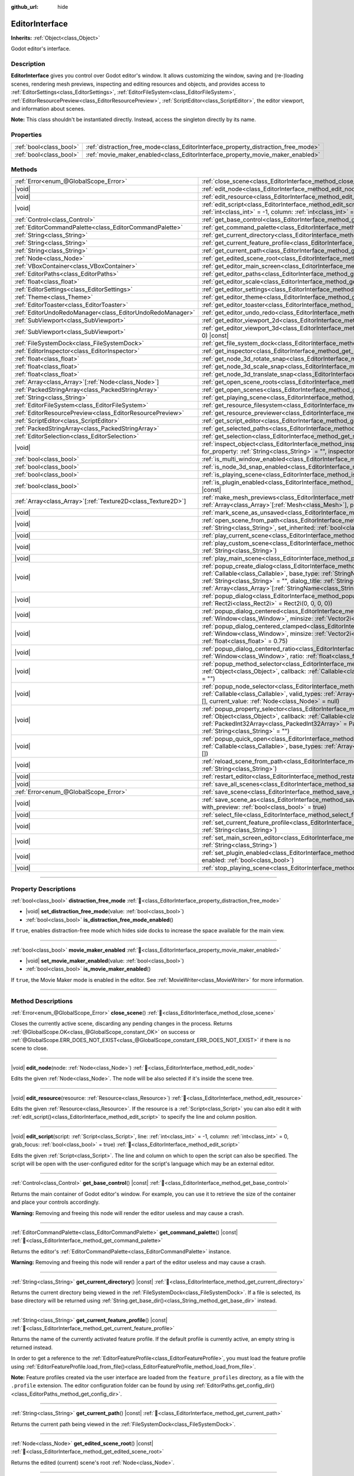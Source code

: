 :github_url: hide

.. DO NOT EDIT THIS FILE!!!
.. Generated automatically from Godot engine sources.
.. Generator: https://github.com/godotengine/godot/tree/master/doc/tools/make_rst.py.
.. XML source: https://github.com/godotengine/godot/tree/master/doc/classes/EditorInterface.xml.

.. _class_EditorInterface:

EditorInterface
===============

**Inherits:** :ref:`Object<class_Object>`

Godot editor's interface.

.. rst-class:: classref-introduction-group

Description
-----------

**EditorInterface** gives you control over Godot editor's window. It allows customizing the window, saving and (re-)loading scenes, rendering mesh previews, inspecting and editing resources and objects, and provides access to :ref:`EditorSettings<class_EditorSettings>`, :ref:`EditorFileSystem<class_EditorFileSystem>`, :ref:`EditorResourcePreview<class_EditorResourcePreview>`, :ref:`ScriptEditor<class_ScriptEditor>`, the editor viewport, and information about scenes.

\ **Note:** This class shouldn't be instantiated directly. Instead, access the singleton directly by its name.


.. tabs::

 .. code-tab:: gdscript

    var editor_settings = EditorInterface.get_editor_settings()

 .. code-tab:: csharp

    // In C# you can access it via the static Singleton property.
    EditorSettings settings = EditorInterface.Singleton.GetEditorSettings();



.. rst-class:: classref-reftable-group

Properties
----------

.. table::
   :widths: auto

   +-------------------------+------------------------------------------------------------------------------------+
   | :ref:`bool<class_bool>` | :ref:`distraction_free_mode<class_EditorInterface_property_distraction_free_mode>` |
   +-------------------------+------------------------------------------------------------------------------------+
   | :ref:`bool<class_bool>` | :ref:`movie_maker_enabled<class_EditorInterface_property_movie_maker_enabled>`     |
   +-------------------------+------------------------------------------------------------------------------------+

.. rst-class:: classref-reftable-group

Methods
-------

.. table::
   :widths: auto

   +----------------------------------------------------------------+--------------------------------------------------------------------------------------------------------------------------------------------------------------------------------------------------------------------------------------------------------------------------------------------------------------------------------------------------------------------------------+
   | :ref:`Error<enum_@GlobalScope_Error>`                          | :ref:`close_scene<class_EditorInterface_method_close_scene>`\ (\ )                                                                                                                                                                                                                                                                                                             |
   +----------------------------------------------------------------+--------------------------------------------------------------------------------------------------------------------------------------------------------------------------------------------------------------------------------------------------------------------------------------------------------------------------------------------------------------------------------+
   | |void|                                                         | :ref:`edit_node<class_EditorInterface_method_edit_node>`\ (\ node\: :ref:`Node<class_Node>`\ )                                                                                                                                                                                                                                                                                 |
   +----------------------------------------------------------------+--------------------------------------------------------------------------------------------------------------------------------------------------------------------------------------------------------------------------------------------------------------------------------------------------------------------------------------------------------------------------------+
   | |void|                                                         | :ref:`edit_resource<class_EditorInterface_method_edit_resource>`\ (\ resource\: :ref:`Resource<class_Resource>`\ )                                                                                                                                                                                                                                                             |
   +----------------------------------------------------------------+--------------------------------------------------------------------------------------------------------------------------------------------------------------------------------------------------------------------------------------------------------------------------------------------------------------------------------------------------------------------------------+
   | |void|                                                         | :ref:`edit_script<class_EditorInterface_method_edit_script>`\ (\ script\: :ref:`Script<class_Script>`, line\: :ref:`int<class_int>` = -1, column\: :ref:`int<class_int>` = 0, grab_focus\: :ref:`bool<class_bool>` = true\ )                                                                                                                                                   |
   +----------------------------------------------------------------+--------------------------------------------------------------------------------------------------------------------------------------------------------------------------------------------------------------------------------------------------------------------------------------------------------------------------------------------------------------------------------+
   | :ref:`Control<class_Control>`                                  | :ref:`get_base_control<class_EditorInterface_method_get_base_control>`\ (\ ) |const|                                                                                                                                                                                                                                                                                           |
   +----------------------------------------------------------------+--------------------------------------------------------------------------------------------------------------------------------------------------------------------------------------------------------------------------------------------------------------------------------------------------------------------------------------------------------------------------------+
   | :ref:`EditorCommandPalette<class_EditorCommandPalette>`        | :ref:`get_command_palette<class_EditorInterface_method_get_command_palette>`\ (\ ) |const|                                                                                                                                                                                                                                                                                     |
   +----------------------------------------------------------------+--------------------------------------------------------------------------------------------------------------------------------------------------------------------------------------------------------------------------------------------------------------------------------------------------------------------------------------------------------------------------------+
   | :ref:`String<class_String>`                                    | :ref:`get_current_directory<class_EditorInterface_method_get_current_directory>`\ (\ ) |const|                                                                                                                                                                                                                                                                                 |
   +----------------------------------------------------------------+--------------------------------------------------------------------------------------------------------------------------------------------------------------------------------------------------------------------------------------------------------------------------------------------------------------------------------------------------------------------------------+
   | :ref:`String<class_String>`                                    | :ref:`get_current_feature_profile<class_EditorInterface_method_get_current_feature_profile>`\ (\ ) |const|                                                                                                                                                                                                                                                                     |
   +----------------------------------------------------------------+--------------------------------------------------------------------------------------------------------------------------------------------------------------------------------------------------------------------------------------------------------------------------------------------------------------------------------------------------------------------------------+
   | :ref:`String<class_String>`                                    | :ref:`get_current_path<class_EditorInterface_method_get_current_path>`\ (\ ) |const|                                                                                                                                                                                                                                                                                           |
   +----------------------------------------------------------------+--------------------------------------------------------------------------------------------------------------------------------------------------------------------------------------------------------------------------------------------------------------------------------------------------------------------------------------------------------------------------------+
   | :ref:`Node<class_Node>`                                        | :ref:`get_edited_scene_root<class_EditorInterface_method_get_edited_scene_root>`\ (\ ) |const|                                                                                                                                                                                                                                                                                 |
   +----------------------------------------------------------------+--------------------------------------------------------------------------------------------------------------------------------------------------------------------------------------------------------------------------------------------------------------------------------------------------------------------------------------------------------------------------------+
   | :ref:`VBoxContainer<class_VBoxContainer>`                      | :ref:`get_editor_main_screen<class_EditorInterface_method_get_editor_main_screen>`\ (\ ) |const|                                                                                                                                                                                                                                                                               |
   +----------------------------------------------------------------+--------------------------------------------------------------------------------------------------------------------------------------------------------------------------------------------------------------------------------------------------------------------------------------------------------------------------------------------------------------------------------+
   | :ref:`EditorPaths<class_EditorPaths>`                          | :ref:`get_editor_paths<class_EditorInterface_method_get_editor_paths>`\ (\ ) |const|                                                                                                                                                                                                                                                                                           |
   +----------------------------------------------------------------+--------------------------------------------------------------------------------------------------------------------------------------------------------------------------------------------------------------------------------------------------------------------------------------------------------------------------------------------------------------------------------+
   | :ref:`float<class_float>`                                      | :ref:`get_editor_scale<class_EditorInterface_method_get_editor_scale>`\ (\ ) |const|                                                                                                                                                                                                                                                                                           |
   +----------------------------------------------------------------+--------------------------------------------------------------------------------------------------------------------------------------------------------------------------------------------------------------------------------------------------------------------------------------------------------------------------------------------------------------------------------+
   | :ref:`EditorSettings<class_EditorSettings>`                    | :ref:`get_editor_settings<class_EditorInterface_method_get_editor_settings>`\ (\ ) |const|                                                                                                                                                                                                                                                                                     |
   +----------------------------------------------------------------+--------------------------------------------------------------------------------------------------------------------------------------------------------------------------------------------------------------------------------------------------------------------------------------------------------------------------------------------------------------------------------+
   | :ref:`Theme<class_Theme>`                                      | :ref:`get_editor_theme<class_EditorInterface_method_get_editor_theme>`\ (\ ) |const|                                                                                                                                                                                                                                                                                           |
   +----------------------------------------------------------------+--------------------------------------------------------------------------------------------------------------------------------------------------------------------------------------------------------------------------------------------------------------------------------------------------------------------------------------------------------------------------------+
   | :ref:`EditorToaster<class_EditorToaster>`                      | :ref:`get_editor_toaster<class_EditorInterface_method_get_editor_toaster>`\ (\ ) |const|                                                                                                                                                                                                                                                                                       |
   +----------------------------------------------------------------+--------------------------------------------------------------------------------------------------------------------------------------------------------------------------------------------------------------------------------------------------------------------------------------------------------------------------------------------------------------------------------+
   | :ref:`EditorUndoRedoManager<class_EditorUndoRedoManager>`      | :ref:`get_editor_undo_redo<class_EditorInterface_method_get_editor_undo_redo>`\ (\ ) |const|                                                                                                                                                                                                                                                                                   |
   +----------------------------------------------------------------+--------------------------------------------------------------------------------------------------------------------------------------------------------------------------------------------------------------------------------------------------------------------------------------------------------------------------------------------------------------------------------+
   | :ref:`SubViewport<class_SubViewport>`                          | :ref:`get_editor_viewport_2d<class_EditorInterface_method_get_editor_viewport_2d>`\ (\ ) |const|                                                                                                                                                                                                                                                                               |
   +----------------------------------------------------------------+--------------------------------------------------------------------------------------------------------------------------------------------------------------------------------------------------------------------------------------------------------------------------------------------------------------------------------------------------------------------------------+
   | :ref:`SubViewport<class_SubViewport>`                          | :ref:`get_editor_viewport_3d<class_EditorInterface_method_get_editor_viewport_3d>`\ (\ idx\: :ref:`int<class_int>` = 0\ ) |const|                                                                                                                                                                                                                                              |
   +----------------------------------------------------------------+--------------------------------------------------------------------------------------------------------------------------------------------------------------------------------------------------------------------------------------------------------------------------------------------------------------------------------------------------------------------------------+
   | :ref:`FileSystemDock<class_FileSystemDock>`                    | :ref:`get_file_system_dock<class_EditorInterface_method_get_file_system_dock>`\ (\ ) |const|                                                                                                                                                                                                                                                                                   |
   +----------------------------------------------------------------+--------------------------------------------------------------------------------------------------------------------------------------------------------------------------------------------------------------------------------------------------------------------------------------------------------------------------------------------------------------------------------+
   | :ref:`EditorInspector<class_EditorInspector>`                  | :ref:`get_inspector<class_EditorInterface_method_get_inspector>`\ (\ ) |const|                                                                                                                                                                                                                                                                                                 |
   +----------------------------------------------------------------+--------------------------------------------------------------------------------------------------------------------------------------------------------------------------------------------------------------------------------------------------------------------------------------------------------------------------------------------------------------------------------+
   | :ref:`float<class_float>`                                      | :ref:`get_node_3d_rotate_snap<class_EditorInterface_method_get_node_3d_rotate_snap>`\ (\ ) |const|                                                                                                                                                                                                                                                                             |
   +----------------------------------------------------------------+--------------------------------------------------------------------------------------------------------------------------------------------------------------------------------------------------------------------------------------------------------------------------------------------------------------------------------------------------------------------------------+
   | :ref:`float<class_float>`                                      | :ref:`get_node_3d_scale_snap<class_EditorInterface_method_get_node_3d_scale_snap>`\ (\ ) |const|                                                                                                                                                                                                                                                                               |
   +----------------------------------------------------------------+--------------------------------------------------------------------------------------------------------------------------------------------------------------------------------------------------------------------------------------------------------------------------------------------------------------------------------------------------------------------------------+
   | :ref:`float<class_float>`                                      | :ref:`get_node_3d_translate_snap<class_EditorInterface_method_get_node_3d_translate_snap>`\ (\ ) |const|                                                                                                                                                                                                                                                                       |
   +----------------------------------------------------------------+--------------------------------------------------------------------------------------------------------------------------------------------------------------------------------------------------------------------------------------------------------------------------------------------------------------------------------------------------------------------------------+
   | :ref:`Array<class_Array>`\[:ref:`Node<class_Node>`\]           | :ref:`get_open_scene_roots<class_EditorInterface_method_get_open_scene_roots>`\ (\ ) |const|                                                                                                                                                                                                                                                                                   |
   +----------------------------------------------------------------+--------------------------------------------------------------------------------------------------------------------------------------------------------------------------------------------------------------------------------------------------------------------------------------------------------------------------------------------------------------------------------+
   | :ref:`PackedStringArray<class_PackedStringArray>`              | :ref:`get_open_scenes<class_EditorInterface_method_get_open_scenes>`\ (\ ) |const|                                                                                                                                                                                                                                                                                             |
   +----------------------------------------------------------------+--------------------------------------------------------------------------------------------------------------------------------------------------------------------------------------------------------------------------------------------------------------------------------------------------------------------------------------------------------------------------------+
   | :ref:`String<class_String>`                                    | :ref:`get_playing_scene<class_EditorInterface_method_get_playing_scene>`\ (\ ) |const|                                                                                                                                                                                                                                                                                         |
   +----------------------------------------------------------------+--------------------------------------------------------------------------------------------------------------------------------------------------------------------------------------------------------------------------------------------------------------------------------------------------------------------------------------------------------------------------------+
   | :ref:`EditorFileSystem<class_EditorFileSystem>`                | :ref:`get_resource_filesystem<class_EditorInterface_method_get_resource_filesystem>`\ (\ ) |const|                                                                                                                                                                                                                                                                             |
   +----------------------------------------------------------------+--------------------------------------------------------------------------------------------------------------------------------------------------------------------------------------------------------------------------------------------------------------------------------------------------------------------------------------------------------------------------------+
   | :ref:`EditorResourcePreview<class_EditorResourcePreview>`      | :ref:`get_resource_previewer<class_EditorInterface_method_get_resource_previewer>`\ (\ ) |const|                                                                                                                                                                                                                                                                               |
   +----------------------------------------------------------------+--------------------------------------------------------------------------------------------------------------------------------------------------------------------------------------------------------------------------------------------------------------------------------------------------------------------------------------------------------------------------------+
   | :ref:`ScriptEditor<class_ScriptEditor>`                        | :ref:`get_script_editor<class_EditorInterface_method_get_script_editor>`\ (\ ) |const|                                                                                                                                                                                                                                                                                         |
   +----------------------------------------------------------------+--------------------------------------------------------------------------------------------------------------------------------------------------------------------------------------------------------------------------------------------------------------------------------------------------------------------------------------------------------------------------------+
   | :ref:`PackedStringArray<class_PackedStringArray>`              | :ref:`get_selected_paths<class_EditorInterface_method_get_selected_paths>`\ (\ ) |const|                                                                                                                                                                                                                                                                                       |
   +----------------------------------------------------------------+--------------------------------------------------------------------------------------------------------------------------------------------------------------------------------------------------------------------------------------------------------------------------------------------------------------------------------------------------------------------------------+
   | :ref:`EditorSelection<class_EditorSelection>`                  | :ref:`get_selection<class_EditorInterface_method_get_selection>`\ (\ ) |const|                                                                                                                                                                                                                                                                                                 |
   +----------------------------------------------------------------+--------------------------------------------------------------------------------------------------------------------------------------------------------------------------------------------------------------------------------------------------------------------------------------------------------------------------------------------------------------------------------+
   | |void|                                                         | :ref:`inspect_object<class_EditorInterface_method_inspect_object>`\ (\ object\: :ref:`Object<class_Object>`, for_property\: :ref:`String<class_String>` = "", inspector_only\: :ref:`bool<class_bool>` = false\ )                                                                                                                                                              |
   +----------------------------------------------------------------+--------------------------------------------------------------------------------------------------------------------------------------------------------------------------------------------------------------------------------------------------------------------------------------------------------------------------------------------------------------------------------+
   | :ref:`bool<class_bool>`                                        | :ref:`is_multi_window_enabled<class_EditorInterface_method_is_multi_window_enabled>`\ (\ ) |const|                                                                                                                                                                                                                                                                             |
   +----------------------------------------------------------------+--------------------------------------------------------------------------------------------------------------------------------------------------------------------------------------------------------------------------------------------------------------------------------------------------------------------------------------------------------------------------------+
   | :ref:`bool<class_bool>`                                        | :ref:`is_node_3d_snap_enabled<class_EditorInterface_method_is_node_3d_snap_enabled>`\ (\ ) |const|                                                                                                                                                                                                                                                                             |
   +----------------------------------------------------------------+--------------------------------------------------------------------------------------------------------------------------------------------------------------------------------------------------------------------------------------------------------------------------------------------------------------------------------------------------------------------------------+
   | :ref:`bool<class_bool>`                                        | :ref:`is_playing_scene<class_EditorInterface_method_is_playing_scene>`\ (\ ) |const|                                                                                                                                                                                                                                                                                           |
   +----------------------------------------------------------------+--------------------------------------------------------------------------------------------------------------------------------------------------------------------------------------------------------------------------------------------------------------------------------------------------------------------------------------------------------------------------------+
   | :ref:`bool<class_bool>`                                        | :ref:`is_plugin_enabled<class_EditorInterface_method_is_plugin_enabled>`\ (\ plugin\: :ref:`String<class_String>`\ ) |const|                                                                                                                                                                                                                                                   |
   +----------------------------------------------------------------+--------------------------------------------------------------------------------------------------------------------------------------------------------------------------------------------------------------------------------------------------------------------------------------------------------------------------------------------------------------------------------+
   | :ref:`Array<class_Array>`\[:ref:`Texture2D<class_Texture2D>`\] | :ref:`make_mesh_previews<class_EditorInterface_method_make_mesh_previews>`\ (\ meshes\: :ref:`Array<class_Array>`\[:ref:`Mesh<class_Mesh>`\], preview_size\: :ref:`int<class_int>`\ )                                                                                                                                                                                          |
   +----------------------------------------------------------------+--------------------------------------------------------------------------------------------------------------------------------------------------------------------------------------------------------------------------------------------------------------------------------------------------------------------------------------------------------------------------------+
   | |void|                                                         | :ref:`mark_scene_as_unsaved<class_EditorInterface_method_mark_scene_as_unsaved>`\ (\ )                                                                                                                                                                                                                                                                                         |
   +----------------------------------------------------------------+--------------------------------------------------------------------------------------------------------------------------------------------------------------------------------------------------------------------------------------------------------------------------------------------------------------------------------------------------------------------------------+
   | |void|                                                         | :ref:`open_scene_from_path<class_EditorInterface_method_open_scene_from_path>`\ (\ scene_filepath\: :ref:`String<class_String>`, set_inherited\: :ref:`bool<class_bool>` = false\ )                                                                                                                                                                                            |
   +----------------------------------------------------------------+--------------------------------------------------------------------------------------------------------------------------------------------------------------------------------------------------------------------------------------------------------------------------------------------------------------------------------------------------------------------------------+
   | |void|                                                         | :ref:`play_current_scene<class_EditorInterface_method_play_current_scene>`\ (\ )                                                                                                                                                                                                                                                                                               |
   +----------------------------------------------------------------+--------------------------------------------------------------------------------------------------------------------------------------------------------------------------------------------------------------------------------------------------------------------------------------------------------------------------------------------------------------------------------+
   | |void|                                                         | :ref:`play_custom_scene<class_EditorInterface_method_play_custom_scene>`\ (\ scene_filepath\: :ref:`String<class_String>`\ )                                                                                                                                                                                                                                                   |
   +----------------------------------------------------------------+--------------------------------------------------------------------------------------------------------------------------------------------------------------------------------------------------------------------------------------------------------------------------------------------------------------------------------------------------------------------------------+
   | |void|                                                         | :ref:`play_main_scene<class_EditorInterface_method_play_main_scene>`\ (\ )                                                                                                                                                                                                                                                                                                     |
   +----------------------------------------------------------------+--------------------------------------------------------------------------------------------------------------------------------------------------------------------------------------------------------------------------------------------------------------------------------------------------------------------------------------------------------------------------------+
   | |void|                                                         | :ref:`popup_create_dialog<class_EditorInterface_method_popup_create_dialog>`\ (\ callback\: :ref:`Callable<class_Callable>`, base_type\: :ref:`StringName<class_StringName>` = "", current_type\: :ref:`String<class_String>` = "", dialog_title\: :ref:`String<class_String>` = "", type_blocklist\: :ref:`Array<class_Array>`\[:ref:`StringName<class_StringName>`\] = []\ ) |
   +----------------------------------------------------------------+--------------------------------------------------------------------------------------------------------------------------------------------------------------------------------------------------------------------------------------------------------------------------------------------------------------------------------------------------------------------------------+
   | |void|                                                         | :ref:`popup_dialog<class_EditorInterface_method_popup_dialog>`\ (\ dialog\: :ref:`Window<class_Window>`, rect\: :ref:`Rect2i<class_Rect2i>` = Rect2i(0, 0, 0, 0)\ )                                                                                                                                                                                                            |
   +----------------------------------------------------------------+--------------------------------------------------------------------------------------------------------------------------------------------------------------------------------------------------------------------------------------------------------------------------------------------------------------------------------------------------------------------------------+
   | |void|                                                         | :ref:`popup_dialog_centered<class_EditorInterface_method_popup_dialog_centered>`\ (\ dialog\: :ref:`Window<class_Window>`, minsize\: :ref:`Vector2i<class_Vector2i>` = Vector2i(0, 0)\ )                                                                                                                                                                                       |
   +----------------------------------------------------------------+--------------------------------------------------------------------------------------------------------------------------------------------------------------------------------------------------------------------------------------------------------------------------------------------------------------------------------------------------------------------------------+
   | |void|                                                         | :ref:`popup_dialog_centered_clamped<class_EditorInterface_method_popup_dialog_centered_clamped>`\ (\ dialog\: :ref:`Window<class_Window>`, minsize\: :ref:`Vector2i<class_Vector2i>` = Vector2i(0, 0), fallback_ratio\: :ref:`float<class_float>` = 0.75\ )                                                                                                                    |
   +----------------------------------------------------------------+--------------------------------------------------------------------------------------------------------------------------------------------------------------------------------------------------------------------------------------------------------------------------------------------------------------------------------------------------------------------------------+
   | |void|                                                         | :ref:`popup_dialog_centered_ratio<class_EditorInterface_method_popup_dialog_centered_ratio>`\ (\ dialog\: :ref:`Window<class_Window>`, ratio\: :ref:`float<class_float>` = 0.8\ )                                                                                                                                                                                              |
   +----------------------------------------------------------------+--------------------------------------------------------------------------------------------------------------------------------------------------------------------------------------------------------------------------------------------------------------------------------------------------------------------------------------------------------------------------------+
   | |void|                                                         | :ref:`popup_method_selector<class_EditorInterface_method_popup_method_selector>`\ (\ object\: :ref:`Object<class_Object>`, callback\: :ref:`Callable<class_Callable>`, current_value\: :ref:`String<class_String>` = ""\ )                                                                                                                                                     |
   +----------------------------------------------------------------+--------------------------------------------------------------------------------------------------------------------------------------------------------------------------------------------------------------------------------------------------------------------------------------------------------------------------------------------------------------------------------+
   | |void|                                                         | :ref:`popup_node_selector<class_EditorInterface_method_popup_node_selector>`\ (\ callback\: :ref:`Callable<class_Callable>`, valid_types\: :ref:`Array<class_Array>`\[:ref:`StringName<class_StringName>`\] = [], current_value\: :ref:`Node<class_Node>` = null\ )                                                                                                            |
   +----------------------------------------------------------------+--------------------------------------------------------------------------------------------------------------------------------------------------------------------------------------------------------------------------------------------------------------------------------------------------------------------------------------------------------------------------------+
   | |void|                                                         | :ref:`popup_property_selector<class_EditorInterface_method_popup_property_selector>`\ (\ object\: :ref:`Object<class_Object>`, callback\: :ref:`Callable<class_Callable>`, type_filter\: :ref:`PackedInt32Array<class_PackedInt32Array>` = PackedInt32Array(), current_value\: :ref:`String<class_String>` = ""\ )                                                             |
   +----------------------------------------------------------------+--------------------------------------------------------------------------------------------------------------------------------------------------------------------------------------------------------------------------------------------------------------------------------------------------------------------------------------------------------------------------------+
   | |void|                                                         | :ref:`popup_quick_open<class_EditorInterface_method_popup_quick_open>`\ (\ callback\: :ref:`Callable<class_Callable>`, base_types\: :ref:`Array<class_Array>`\[:ref:`StringName<class_StringName>`\] = []\ )                                                                                                                                                                   |
   +----------------------------------------------------------------+--------------------------------------------------------------------------------------------------------------------------------------------------------------------------------------------------------------------------------------------------------------------------------------------------------------------------------------------------------------------------------+
   | |void|                                                         | :ref:`reload_scene_from_path<class_EditorInterface_method_reload_scene_from_path>`\ (\ scene_filepath\: :ref:`String<class_String>`\ )                                                                                                                                                                                                                                         |
   +----------------------------------------------------------------+--------------------------------------------------------------------------------------------------------------------------------------------------------------------------------------------------------------------------------------------------------------------------------------------------------------------------------------------------------------------------------+
   | |void|                                                         | :ref:`restart_editor<class_EditorInterface_method_restart_editor>`\ (\ save\: :ref:`bool<class_bool>` = true\ )                                                                                                                                                                                                                                                                |
   +----------------------------------------------------------------+--------------------------------------------------------------------------------------------------------------------------------------------------------------------------------------------------------------------------------------------------------------------------------------------------------------------------------------------------------------------------------+
   | |void|                                                         | :ref:`save_all_scenes<class_EditorInterface_method_save_all_scenes>`\ (\ )                                                                                                                                                                                                                                                                                                     |
   +----------------------------------------------------------------+--------------------------------------------------------------------------------------------------------------------------------------------------------------------------------------------------------------------------------------------------------------------------------------------------------------------------------------------------------------------------------+
   | :ref:`Error<enum_@GlobalScope_Error>`                          | :ref:`save_scene<class_EditorInterface_method_save_scene>`\ (\ )                                                                                                                                                                                                                                                                                                               |
   +----------------------------------------------------------------+--------------------------------------------------------------------------------------------------------------------------------------------------------------------------------------------------------------------------------------------------------------------------------------------------------------------------------------------------------------------------------+
   | |void|                                                         | :ref:`save_scene_as<class_EditorInterface_method_save_scene_as>`\ (\ path\: :ref:`String<class_String>`, with_preview\: :ref:`bool<class_bool>` = true\ )                                                                                                                                                                                                                      |
   +----------------------------------------------------------------+--------------------------------------------------------------------------------------------------------------------------------------------------------------------------------------------------------------------------------------------------------------------------------------------------------------------------------------------------------------------------------+
   | |void|                                                         | :ref:`select_file<class_EditorInterface_method_select_file>`\ (\ file\: :ref:`String<class_String>`\ )                                                                                                                                                                                                                                                                         |
   +----------------------------------------------------------------+--------------------------------------------------------------------------------------------------------------------------------------------------------------------------------------------------------------------------------------------------------------------------------------------------------------------------------------------------------------------------------+
   | |void|                                                         | :ref:`set_current_feature_profile<class_EditorInterface_method_set_current_feature_profile>`\ (\ profile_name\: :ref:`String<class_String>`\ )                                                                                                                                                                                                                                 |
   +----------------------------------------------------------------+--------------------------------------------------------------------------------------------------------------------------------------------------------------------------------------------------------------------------------------------------------------------------------------------------------------------------------------------------------------------------------+
   | |void|                                                         | :ref:`set_main_screen_editor<class_EditorInterface_method_set_main_screen_editor>`\ (\ name\: :ref:`String<class_String>`\ )                                                                                                                                                                                                                                                   |
   +----------------------------------------------------------------+--------------------------------------------------------------------------------------------------------------------------------------------------------------------------------------------------------------------------------------------------------------------------------------------------------------------------------------------------------------------------------+
   | |void|                                                         | :ref:`set_plugin_enabled<class_EditorInterface_method_set_plugin_enabled>`\ (\ plugin\: :ref:`String<class_String>`, enabled\: :ref:`bool<class_bool>`\ )                                                                                                                                                                                                                      |
   +----------------------------------------------------------------+--------------------------------------------------------------------------------------------------------------------------------------------------------------------------------------------------------------------------------------------------------------------------------------------------------------------------------------------------------------------------------+
   | |void|                                                         | :ref:`stop_playing_scene<class_EditorInterface_method_stop_playing_scene>`\ (\ )                                                                                                                                                                                                                                                                                               |
   +----------------------------------------------------------------+--------------------------------------------------------------------------------------------------------------------------------------------------------------------------------------------------------------------------------------------------------------------------------------------------------------------------------------------------------------------------------+

.. rst-class:: classref-section-separator

----

.. rst-class:: classref-descriptions-group

Property Descriptions
---------------------

.. _class_EditorInterface_property_distraction_free_mode:

.. rst-class:: classref-property

:ref:`bool<class_bool>` **distraction_free_mode** :ref:`🔗<class_EditorInterface_property_distraction_free_mode>`

.. rst-class:: classref-property-setget

- |void| **set_distraction_free_mode**\ (\ value\: :ref:`bool<class_bool>`\ )
- :ref:`bool<class_bool>` **is_distraction_free_mode_enabled**\ (\ )

If ``true``, enables distraction-free mode which hides side docks to increase the space available for the main view.

.. rst-class:: classref-item-separator

----

.. _class_EditorInterface_property_movie_maker_enabled:

.. rst-class:: classref-property

:ref:`bool<class_bool>` **movie_maker_enabled** :ref:`🔗<class_EditorInterface_property_movie_maker_enabled>`

.. rst-class:: classref-property-setget

- |void| **set_movie_maker_enabled**\ (\ value\: :ref:`bool<class_bool>`\ )
- :ref:`bool<class_bool>` **is_movie_maker_enabled**\ (\ )

If ``true``, the Movie Maker mode is enabled in the editor. See :ref:`MovieWriter<class_MovieWriter>` for more information.

.. rst-class:: classref-section-separator

----

.. rst-class:: classref-descriptions-group

Method Descriptions
-------------------

.. _class_EditorInterface_method_close_scene:

.. rst-class:: classref-method

:ref:`Error<enum_@GlobalScope_Error>` **close_scene**\ (\ ) :ref:`🔗<class_EditorInterface_method_close_scene>`

Closes the currently active scene, discarding any pending changes in the process. Returns :ref:`@GlobalScope.OK<class_@GlobalScope_constant_OK>` on success or :ref:`@GlobalScope.ERR_DOES_NOT_EXIST<class_@GlobalScope_constant_ERR_DOES_NOT_EXIST>` if there is no scene to close.

.. rst-class:: classref-item-separator

----

.. _class_EditorInterface_method_edit_node:

.. rst-class:: classref-method

|void| **edit_node**\ (\ node\: :ref:`Node<class_Node>`\ ) :ref:`🔗<class_EditorInterface_method_edit_node>`

Edits the given :ref:`Node<class_Node>`. The node will be also selected if it's inside the scene tree.

.. rst-class:: classref-item-separator

----

.. _class_EditorInterface_method_edit_resource:

.. rst-class:: classref-method

|void| **edit_resource**\ (\ resource\: :ref:`Resource<class_Resource>`\ ) :ref:`🔗<class_EditorInterface_method_edit_resource>`

Edits the given :ref:`Resource<class_Resource>`. If the resource is a :ref:`Script<class_Script>` you can also edit it with :ref:`edit_script()<class_EditorInterface_method_edit_script>` to specify the line and column position.

.. rst-class:: classref-item-separator

----

.. _class_EditorInterface_method_edit_script:

.. rst-class:: classref-method

|void| **edit_script**\ (\ script\: :ref:`Script<class_Script>`, line\: :ref:`int<class_int>` = -1, column\: :ref:`int<class_int>` = 0, grab_focus\: :ref:`bool<class_bool>` = true\ ) :ref:`🔗<class_EditorInterface_method_edit_script>`

Edits the given :ref:`Script<class_Script>`. The line and column on which to open the script can also be specified. The script will be open with the user-configured editor for the script's language which may be an external editor.

.. rst-class:: classref-item-separator

----

.. _class_EditorInterface_method_get_base_control:

.. rst-class:: classref-method

:ref:`Control<class_Control>` **get_base_control**\ (\ ) |const| :ref:`🔗<class_EditorInterface_method_get_base_control>`

Returns the main container of Godot editor's window. For example, you can use it to retrieve the size of the container and place your controls accordingly.

\ **Warning:** Removing and freeing this node will render the editor useless and may cause a crash.

.. rst-class:: classref-item-separator

----

.. _class_EditorInterface_method_get_command_palette:

.. rst-class:: classref-method

:ref:`EditorCommandPalette<class_EditorCommandPalette>` **get_command_palette**\ (\ ) |const| :ref:`🔗<class_EditorInterface_method_get_command_palette>`

Returns the editor's :ref:`EditorCommandPalette<class_EditorCommandPalette>` instance.

\ **Warning:** Removing and freeing this node will render a part of the editor useless and may cause a crash.

.. rst-class:: classref-item-separator

----

.. _class_EditorInterface_method_get_current_directory:

.. rst-class:: classref-method

:ref:`String<class_String>` **get_current_directory**\ (\ ) |const| :ref:`🔗<class_EditorInterface_method_get_current_directory>`

Returns the current directory being viewed in the :ref:`FileSystemDock<class_FileSystemDock>`. If a file is selected, its base directory will be returned using :ref:`String.get_base_dir()<class_String_method_get_base_dir>` instead.

.. rst-class:: classref-item-separator

----

.. _class_EditorInterface_method_get_current_feature_profile:

.. rst-class:: classref-method

:ref:`String<class_String>` **get_current_feature_profile**\ (\ ) |const| :ref:`🔗<class_EditorInterface_method_get_current_feature_profile>`

Returns the name of the currently activated feature profile. If the default profile is currently active, an empty string is returned instead.

In order to get a reference to the :ref:`EditorFeatureProfile<class_EditorFeatureProfile>`, you must load the feature profile using :ref:`EditorFeatureProfile.load_from_file()<class_EditorFeatureProfile_method_load_from_file>`.

\ **Note:** Feature profiles created via the user interface are loaded from the ``feature_profiles`` directory, as a file with the ``.profile`` extension. The editor configuration folder can be found by using :ref:`EditorPaths.get_config_dir()<class_EditorPaths_method_get_config_dir>`.

.. rst-class:: classref-item-separator

----

.. _class_EditorInterface_method_get_current_path:

.. rst-class:: classref-method

:ref:`String<class_String>` **get_current_path**\ (\ ) |const| :ref:`🔗<class_EditorInterface_method_get_current_path>`

Returns the current path being viewed in the :ref:`FileSystemDock<class_FileSystemDock>`.

.. rst-class:: classref-item-separator

----

.. _class_EditorInterface_method_get_edited_scene_root:

.. rst-class:: classref-method

:ref:`Node<class_Node>` **get_edited_scene_root**\ (\ ) |const| :ref:`🔗<class_EditorInterface_method_get_edited_scene_root>`

Returns the edited (current) scene's root :ref:`Node<class_Node>`.

.. rst-class:: classref-item-separator

----

.. _class_EditorInterface_method_get_editor_main_screen:

.. rst-class:: classref-method

:ref:`VBoxContainer<class_VBoxContainer>` **get_editor_main_screen**\ (\ ) |const| :ref:`🔗<class_EditorInterface_method_get_editor_main_screen>`

Returns the editor control responsible for main screen plugins and tools. Use it with plugins that implement :ref:`EditorPlugin._has_main_screen()<class_EditorPlugin_private_method__has_main_screen>`.

\ **Note:** This node is a :ref:`VBoxContainer<class_VBoxContainer>`, which means that if you add a :ref:`Control<class_Control>` child to it, you need to set the child's :ref:`Control.size_flags_vertical<class_Control_property_size_flags_vertical>` to :ref:`Control.SIZE_EXPAND_FILL<class_Control_constant_SIZE_EXPAND_FILL>` to make it use the full available space.

\ **Warning:** Removing and freeing this node will render a part of the editor useless and may cause a crash.

.. rst-class:: classref-item-separator

----

.. _class_EditorInterface_method_get_editor_paths:

.. rst-class:: classref-method

:ref:`EditorPaths<class_EditorPaths>` **get_editor_paths**\ (\ ) |const| :ref:`🔗<class_EditorInterface_method_get_editor_paths>`

Returns the :ref:`EditorPaths<class_EditorPaths>` singleton.

.. rst-class:: classref-item-separator

----

.. _class_EditorInterface_method_get_editor_scale:

.. rst-class:: classref-method

:ref:`float<class_float>` **get_editor_scale**\ (\ ) |const| :ref:`🔗<class_EditorInterface_method_get_editor_scale>`

Returns the actual scale of the editor UI (``1.0`` being 100% scale). This can be used to adjust position and dimensions of the UI added by plugins.

\ **Note:** This value is set via the :ref:`EditorSettings.interface/editor/display_scale<class_EditorSettings_property_interface/editor/display_scale>` and :ref:`EditorSettings.interface/editor/custom_display_scale<class_EditorSettings_property_interface/editor/custom_display_scale>` settings. The editor must be restarted for changes to be properly applied.

.. rst-class:: classref-item-separator

----

.. _class_EditorInterface_method_get_editor_settings:

.. rst-class:: classref-method

:ref:`EditorSettings<class_EditorSettings>` **get_editor_settings**\ (\ ) |const| :ref:`🔗<class_EditorInterface_method_get_editor_settings>`

Returns the editor's :ref:`EditorSettings<class_EditorSettings>` instance.

.. rst-class:: classref-item-separator

----

.. _class_EditorInterface_method_get_editor_theme:

.. rst-class:: classref-method

:ref:`Theme<class_Theme>` **get_editor_theme**\ (\ ) |const| :ref:`🔗<class_EditorInterface_method_get_editor_theme>`

Returns the editor's :ref:`Theme<class_Theme>`.

\ **Note:** When creating custom editor UI, prefer accessing theme items directly from your GUI nodes using the ``get_theme_*`` methods.

.. rst-class:: classref-item-separator

----

.. _class_EditorInterface_method_get_editor_toaster:

.. rst-class:: classref-method

:ref:`EditorToaster<class_EditorToaster>` **get_editor_toaster**\ (\ ) |const| :ref:`🔗<class_EditorInterface_method_get_editor_toaster>`

Returns the editor's :ref:`EditorToaster<class_EditorToaster>`.

.. rst-class:: classref-item-separator

----

.. _class_EditorInterface_method_get_editor_undo_redo:

.. rst-class:: classref-method

:ref:`EditorUndoRedoManager<class_EditorUndoRedoManager>` **get_editor_undo_redo**\ (\ ) |const| :ref:`🔗<class_EditorInterface_method_get_editor_undo_redo>`

Returns the editor's :ref:`EditorUndoRedoManager<class_EditorUndoRedoManager>`.

.. rst-class:: classref-item-separator

----

.. _class_EditorInterface_method_get_editor_viewport_2d:

.. rst-class:: classref-method

:ref:`SubViewport<class_SubViewport>` **get_editor_viewport_2d**\ (\ ) |const| :ref:`🔗<class_EditorInterface_method_get_editor_viewport_2d>`

Returns the 2D editor :ref:`SubViewport<class_SubViewport>`. It does not have a camera. Instead, the view transforms are done directly and can be accessed with :ref:`Viewport.global_canvas_transform<class_Viewport_property_global_canvas_transform>`.

.. rst-class:: classref-item-separator

----

.. _class_EditorInterface_method_get_editor_viewport_3d:

.. rst-class:: classref-method

:ref:`SubViewport<class_SubViewport>` **get_editor_viewport_3d**\ (\ idx\: :ref:`int<class_int>` = 0\ ) |const| :ref:`🔗<class_EditorInterface_method_get_editor_viewport_3d>`

Returns the specified 3D editor :ref:`SubViewport<class_SubViewport>`, from ``0`` to ``3``. The viewport can be used to access the active editor cameras with :ref:`Viewport.get_camera_3d()<class_Viewport_method_get_camera_3d>`.

.. rst-class:: classref-item-separator

----

.. _class_EditorInterface_method_get_file_system_dock:

.. rst-class:: classref-method

:ref:`FileSystemDock<class_FileSystemDock>` **get_file_system_dock**\ (\ ) |const| :ref:`🔗<class_EditorInterface_method_get_file_system_dock>`

Returns the editor's :ref:`FileSystemDock<class_FileSystemDock>` instance.

\ **Warning:** Removing and freeing this node will render a part of the editor useless and may cause a crash.

.. rst-class:: classref-item-separator

----

.. _class_EditorInterface_method_get_inspector:

.. rst-class:: classref-method

:ref:`EditorInspector<class_EditorInspector>` **get_inspector**\ (\ ) |const| :ref:`🔗<class_EditorInterface_method_get_inspector>`

Returns the editor's :ref:`EditorInspector<class_EditorInspector>` instance.

\ **Warning:** Removing and freeing this node will render a part of the editor useless and may cause a crash.

.. rst-class:: classref-item-separator

----

.. _class_EditorInterface_method_get_node_3d_rotate_snap:

.. rst-class:: classref-method

:ref:`float<class_float>` **get_node_3d_rotate_snap**\ (\ ) |const| :ref:`🔗<class_EditorInterface_method_get_node_3d_rotate_snap>`

Returns the amount of degrees the 3D editor's rotational snapping is set to.

.. rst-class:: classref-item-separator

----

.. _class_EditorInterface_method_get_node_3d_scale_snap:

.. rst-class:: classref-method

:ref:`float<class_float>` **get_node_3d_scale_snap**\ (\ ) |const| :ref:`🔗<class_EditorInterface_method_get_node_3d_scale_snap>`

Returns the amount of units the 3D editor's scale snapping is set to.

.. rst-class:: classref-item-separator

----

.. _class_EditorInterface_method_get_node_3d_translate_snap:

.. rst-class:: classref-method

:ref:`float<class_float>` **get_node_3d_translate_snap**\ (\ ) |const| :ref:`🔗<class_EditorInterface_method_get_node_3d_translate_snap>`

Returns the amount of units the 3D editor's translation snapping is set to.

.. rst-class:: classref-item-separator

----

.. _class_EditorInterface_method_get_open_scene_roots:

.. rst-class:: classref-method

:ref:`Array<class_Array>`\[:ref:`Node<class_Node>`\] **get_open_scene_roots**\ (\ ) |const| :ref:`🔗<class_EditorInterface_method_get_open_scene_roots>`

Returns an array with references to the root nodes of the currently opened scenes.

.. rst-class:: classref-item-separator

----

.. _class_EditorInterface_method_get_open_scenes:

.. rst-class:: classref-method

:ref:`PackedStringArray<class_PackedStringArray>` **get_open_scenes**\ (\ ) |const| :ref:`🔗<class_EditorInterface_method_get_open_scenes>`

Returns an array with the file paths of the currently opened scenes.

.. rst-class:: classref-item-separator

----

.. _class_EditorInterface_method_get_playing_scene:

.. rst-class:: classref-method

:ref:`String<class_String>` **get_playing_scene**\ (\ ) |const| :ref:`🔗<class_EditorInterface_method_get_playing_scene>`

Returns the name of the scene that is being played. If no scene is currently being played, returns an empty string.

.. rst-class:: classref-item-separator

----

.. _class_EditorInterface_method_get_resource_filesystem:

.. rst-class:: classref-method

:ref:`EditorFileSystem<class_EditorFileSystem>` **get_resource_filesystem**\ (\ ) |const| :ref:`🔗<class_EditorInterface_method_get_resource_filesystem>`

Returns the editor's :ref:`EditorFileSystem<class_EditorFileSystem>` instance.

.. rst-class:: classref-item-separator

----

.. _class_EditorInterface_method_get_resource_previewer:

.. rst-class:: classref-method

:ref:`EditorResourcePreview<class_EditorResourcePreview>` **get_resource_previewer**\ (\ ) |const| :ref:`🔗<class_EditorInterface_method_get_resource_previewer>`

Returns the editor's :ref:`EditorResourcePreview<class_EditorResourcePreview>` instance.

.. rst-class:: classref-item-separator

----

.. _class_EditorInterface_method_get_script_editor:

.. rst-class:: classref-method

:ref:`ScriptEditor<class_ScriptEditor>` **get_script_editor**\ (\ ) |const| :ref:`🔗<class_EditorInterface_method_get_script_editor>`

Returns the editor's :ref:`ScriptEditor<class_ScriptEditor>` instance.

\ **Warning:** Removing and freeing this node will render a part of the editor useless and may cause a crash.

.. rst-class:: classref-item-separator

----

.. _class_EditorInterface_method_get_selected_paths:

.. rst-class:: classref-method

:ref:`PackedStringArray<class_PackedStringArray>` **get_selected_paths**\ (\ ) |const| :ref:`🔗<class_EditorInterface_method_get_selected_paths>`

Returns an array containing the paths of the currently selected files (and directories) in the :ref:`FileSystemDock<class_FileSystemDock>`.

.. rst-class:: classref-item-separator

----

.. _class_EditorInterface_method_get_selection:

.. rst-class:: classref-method

:ref:`EditorSelection<class_EditorSelection>` **get_selection**\ (\ ) |const| :ref:`🔗<class_EditorInterface_method_get_selection>`

Returns the editor's :ref:`EditorSelection<class_EditorSelection>` instance.

.. rst-class:: classref-item-separator

----

.. _class_EditorInterface_method_inspect_object:

.. rst-class:: classref-method

|void| **inspect_object**\ (\ object\: :ref:`Object<class_Object>`, for_property\: :ref:`String<class_String>` = "", inspector_only\: :ref:`bool<class_bool>` = false\ ) :ref:`🔗<class_EditorInterface_method_inspect_object>`

Shows the given property on the given ``object`` in the editor's Inspector dock. If ``inspector_only`` is ``true``, plugins will not attempt to edit ``object``.

.. rst-class:: classref-item-separator

----

.. _class_EditorInterface_method_is_multi_window_enabled:

.. rst-class:: classref-method

:ref:`bool<class_bool>` **is_multi_window_enabled**\ (\ ) |const| :ref:`🔗<class_EditorInterface_method_is_multi_window_enabled>`

Returns ``true`` if multiple window support is enabled in the editor. Multiple window support is enabled if *all* of these statements are true:

- :ref:`EditorSettings.interface/multi_window/enable<class_EditorSettings_property_interface/multi_window/enable>` is ``true``.

- :ref:`EditorSettings.interface/editor/single_window_mode<class_EditorSettings_property_interface/editor/single_window_mode>` is ``false``.

- :ref:`Viewport.gui_embed_subwindows<class_Viewport_property_gui_embed_subwindows>` is ``false``. This is forced to ``true`` on platforms that don't support multiple windows such as Web, or when the ``--single-window`` :doc:`command line argument <../tutorials/editor/command_line_tutorial>` is used.

.. rst-class:: classref-item-separator

----

.. _class_EditorInterface_method_is_node_3d_snap_enabled:

.. rst-class:: classref-method

:ref:`bool<class_bool>` **is_node_3d_snap_enabled**\ (\ ) |const| :ref:`🔗<class_EditorInterface_method_is_node_3d_snap_enabled>`

Returns ``true`` if the 3D editor currently has snapping mode enabled, and ``false`` otherwise.

.. rst-class:: classref-item-separator

----

.. _class_EditorInterface_method_is_playing_scene:

.. rst-class:: classref-method

:ref:`bool<class_bool>` **is_playing_scene**\ (\ ) |const| :ref:`🔗<class_EditorInterface_method_is_playing_scene>`

Returns ``true`` if a scene is currently being played, ``false`` otherwise. Paused scenes are considered as being played.

.. rst-class:: classref-item-separator

----

.. _class_EditorInterface_method_is_plugin_enabled:

.. rst-class:: classref-method

:ref:`bool<class_bool>` **is_plugin_enabled**\ (\ plugin\: :ref:`String<class_String>`\ ) |const| :ref:`🔗<class_EditorInterface_method_is_plugin_enabled>`

Returns ``true`` if the specified ``plugin`` is enabled. The plugin name is the same as its directory name.

.. rst-class:: classref-item-separator

----

.. _class_EditorInterface_method_make_mesh_previews:

.. rst-class:: classref-method

:ref:`Array<class_Array>`\[:ref:`Texture2D<class_Texture2D>`\] **make_mesh_previews**\ (\ meshes\: :ref:`Array<class_Array>`\[:ref:`Mesh<class_Mesh>`\], preview_size\: :ref:`int<class_int>`\ ) :ref:`🔗<class_EditorInterface_method_make_mesh_previews>`

Returns mesh previews rendered at the given size as an :ref:`Array<class_Array>` of :ref:`Texture2D<class_Texture2D>`\ s.

.. rst-class:: classref-item-separator

----

.. _class_EditorInterface_method_mark_scene_as_unsaved:

.. rst-class:: classref-method

|void| **mark_scene_as_unsaved**\ (\ ) :ref:`🔗<class_EditorInterface_method_mark_scene_as_unsaved>`

Marks the current scene tab as unsaved.

.. rst-class:: classref-item-separator

----

.. _class_EditorInterface_method_open_scene_from_path:

.. rst-class:: classref-method

|void| **open_scene_from_path**\ (\ scene_filepath\: :ref:`String<class_String>`, set_inherited\: :ref:`bool<class_bool>` = false\ ) :ref:`🔗<class_EditorInterface_method_open_scene_from_path>`

Opens the scene at the given path. If ``set_inherited`` is ``true``, creates a new inherited scene.

.. rst-class:: classref-item-separator

----

.. _class_EditorInterface_method_play_current_scene:

.. rst-class:: classref-method

|void| **play_current_scene**\ (\ ) :ref:`🔗<class_EditorInterface_method_play_current_scene>`

Plays the currently active scene.

.. rst-class:: classref-item-separator

----

.. _class_EditorInterface_method_play_custom_scene:

.. rst-class:: classref-method

|void| **play_custom_scene**\ (\ scene_filepath\: :ref:`String<class_String>`\ ) :ref:`🔗<class_EditorInterface_method_play_custom_scene>`

Plays the scene specified by its filepath.

.. rst-class:: classref-item-separator

----

.. _class_EditorInterface_method_play_main_scene:

.. rst-class:: classref-method

|void| **play_main_scene**\ (\ ) :ref:`🔗<class_EditorInterface_method_play_main_scene>`

Plays the main scene.

.. rst-class:: classref-item-separator

----

.. _class_EditorInterface_method_popup_create_dialog:

.. rst-class:: classref-method

|void| **popup_create_dialog**\ (\ callback\: :ref:`Callable<class_Callable>`, base_type\: :ref:`StringName<class_StringName>` = "", current_type\: :ref:`String<class_String>` = "", dialog_title\: :ref:`String<class_String>` = "", type_blocklist\: :ref:`Array<class_Array>`\[:ref:`StringName<class_StringName>`\] = []\ ) :ref:`🔗<class_EditorInterface_method_popup_create_dialog>`

**Experimental:** This method may be changed or removed in future versions.

Pops up an editor dialog for creating an object.

The ``callback`` must take a single argument of type :ref:`StringName<class_StringName>` which will contain the type name of the selected object or be empty if no item is selected.

The ``base_type`` specifies the base type of objects to display. For example, if you set this to "Resource", all types derived from :ref:`Resource<class_Resource>` will display in the create dialog.

The ``current_type`` will be passed in the search box of the create dialog, and the specified type can be immediately selected when the dialog pops up. If the ``current_type`` is not derived from ``base_type``, there will be no result of the type in the dialog.

The ``dialog_title`` allows you to define a custom title for the dialog. This is useful if you want to accurately hint the usage of the dialog. If the ``dialog_title`` is an empty string, the dialog will use "Create New 'Base Type'" as the default title.

The ``type_blocklist`` contains a list of type names, and the types in the blocklist will be hidden from the create dialog.

\ **Note:** Trying to list the base type in the ``type_blocklist`` will hide all types derived from the base type from the create dialog.

.. rst-class:: classref-item-separator

----

.. _class_EditorInterface_method_popup_dialog:

.. rst-class:: classref-method

|void| **popup_dialog**\ (\ dialog\: :ref:`Window<class_Window>`, rect\: :ref:`Rect2i<class_Rect2i>` = Rect2i(0, 0, 0, 0)\ ) :ref:`🔗<class_EditorInterface_method_popup_dialog>`

Pops up the ``dialog`` in the editor UI with :ref:`Window.popup_exclusive()<class_Window_method_popup_exclusive>`. The dialog must have no current parent, otherwise the method fails.

See also :ref:`Window.set_unparent_when_invisible()<class_Window_method_set_unparent_when_invisible>`.

.. rst-class:: classref-item-separator

----

.. _class_EditorInterface_method_popup_dialog_centered:

.. rst-class:: classref-method

|void| **popup_dialog_centered**\ (\ dialog\: :ref:`Window<class_Window>`, minsize\: :ref:`Vector2i<class_Vector2i>` = Vector2i(0, 0)\ ) :ref:`🔗<class_EditorInterface_method_popup_dialog_centered>`

Pops up the ``dialog`` in the editor UI with :ref:`Window.popup_exclusive_centered()<class_Window_method_popup_exclusive_centered>`. The dialog must have no current parent, otherwise the method fails.

See also :ref:`Window.set_unparent_when_invisible()<class_Window_method_set_unparent_when_invisible>`.

.. rst-class:: classref-item-separator

----

.. _class_EditorInterface_method_popup_dialog_centered_clamped:

.. rst-class:: classref-method

|void| **popup_dialog_centered_clamped**\ (\ dialog\: :ref:`Window<class_Window>`, minsize\: :ref:`Vector2i<class_Vector2i>` = Vector2i(0, 0), fallback_ratio\: :ref:`float<class_float>` = 0.75\ ) :ref:`🔗<class_EditorInterface_method_popup_dialog_centered_clamped>`

Pops up the ``dialog`` in the editor UI with :ref:`Window.popup_exclusive_centered_clamped()<class_Window_method_popup_exclusive_centered_clamped>`. The dialog must have no current parent, otherwise the method fails.

See also :ref:`Window.set_unparent_when_invisible()<class_Window_method_set_unparent_when_invisible>`.

.. rst-class:: classref-item-separator

----

.. _class_EditorInterface_method_popup_dialog_centered_ratio:

.. rst-class:: classref-method

|void| **popup_dialog_centered_ratio**\ (\ dialog\: :ref:`Window<class_Window>`, ratio\: :ref:`float<class_float>` = 0.8\ ) :ref:`🔗<class_EditorInterface_method_popup_dialog_centered_ratio>`

Pops up the ``dialog`` in the editor UI with :ref:`Window.popup_exclusive_centered_ratio()<class_Window_method_popup_exclusive_centered_ratio>`. The dialog must have no current parent, otherwise the method fails.

See also :ref:`Window.set_unparent_when_invisible()<class_Window_method_set_unparent_when_invisible>`.

.. rst-class:: classref-item-separator

----

.. _class_EditorInterface_method_popup_method_selector:

.. rst-class:: classref-method

|void| **popup_method_selector**\ (\ object\: :ref:`Object<class_Object>`, callback\: :ref:`Callable<class_Callable>`, current_value\: :ref:`String<class_String>` = ""\ ) :ref:`🔗<class_EditorInterface_method_popup_method_selector>`

Pops up an editor dialog for selecting a method from ``object``. The ``callback`` must take a single argument of type :ref:`String<class_String>` which will contain the name of the selected method or be empty if the dialog is canceled. If ``current_value`` is provided, the method will be selected automatically in the method list, if it exists.

.. rst-class:: classref-item-separator

----

.. _class_EditorInterface_method_popup_node_selector:

.. rst-class:: classref-method

|void| **popup_node_selector**\ (\ callback\: :ref:`Callable<class_Callable>`, valid_types\: :ref:`Array<class_Array>`\[:ref:`StringName<class_StringName>`\] = [], current_value\: :ref:`Node<class_Node>` = null\ ) :ref:`🔗<class_EditorInterface_method_popup_node_selector>`

Pops up an editor dialog for selecting a :ref:`Node<class_Node>` from the edited scene. The ``callback`` must take a single argument of type :ref:`NodePath<class_NodePath>`. It is called on the selected :ref:`NodePath<class_NodePath>` or the empty path ``^""`` if the dialog is canceled. If ``valid_types`` is provided, the dialog will only show Nodes that match one of the listed Node types. If ``current_value`` is provided, the Node will be automatically selected in the tree, if it exists.

\ **Example:** Display the node selection dialog as soon as this node is added to the tree for the first time:

::

    func _ready():
        if Engine.is_editor_hint():
            EditorInterface.popup_node_selector(_on_node_selected, ["Button"])

    func _on_node_selected(node_path):
        if node_path.is_empty():
            print("node selection canceled")
        else:
            print("selected ", node_path)

.. rst-class:: classref-item-separator

----

.. _class_EditorInterface_method_popup_property_selector:

.. rst-class:: classref-method

|void| **popup_property_selector**\ (\ object\: :ref:`Object<class_Object>`, callback\: :ref:`Callable<class_Callable>`, type_filter\: :ref:`PackedInt32Array<class_PackedInt32Array>` = PackedInt32Array(), current_value\: :ref:`String<class_String>` = ""\ ) :ref:`🔗<class_EditorInterface_method_popup_property_selector>`

Pops up an editor dialog for selecting properties from ``object``. The ``callback`` must take a single argument of type :ref:`NodePath<class_NodePath>`. It is called on the selected property path (see :ref:`NodePath.get_as_property_path()<class_NodePath_method_get_as_property_path>`) or the empty path ``^""`` if the dialog is canceled. If ``type_filter`` is provided, the dialog will only show properties that match one of the listed :ref:`Variant.Type<enum_@GlobalScope_Variant.Type>` values. If ``current_value`` is provided, the property will be selected automatically in the property list, if it exists.

::

    func _ready():
        if Engine.is_editor_hint():
            EditorInterface.popup_property_selector(this, _on_property_selected, [TYPE_INT])

    func _on_property_selected(property_path):
        if property_path.is_empty():
            print("property selection canceled")
        else:
            print("selected ", property_path)

.. rst-class:: classref-item-separator

----

.. _class_EditorInterface_method_popup_quick_open:

.. rst-class:: classref-method

|void| **popup_quick_open**\ (\ callback\: :ref:`Callable<class_Callable>`, base_types\: :ref:`Array<class_Array>`\[:ref:`StringName<class_StringName>`\] = []\ ) :ref:`🔗<class_EditorInterface_method_popup_quick_open>`

Pops up an editor dialog for quick selecting a resource file. The ``callback`` must take a single argument of type :ref:`String<class_String>` which will contain the path of the selected resource or be empty if the dialog is canceled. If ``base_types`` is provided, the dialog will only show resources that match these types. Only types deriving from :ref:`Resource<class_Resource>` are supported.

.. rst-class:: classref-item-separator

----

.. _class_EditorInterface_method_reload_scene_from_path:

.. rst-class:: classref-method

|void| **reload_scene_from_path**\ (\ scene_filepath\: :ref:`String<class_String>`\ ) :ref:`🔗<class_EditorInterface_method_reload_scene_from_path>`

Reloads the scene at the given path.

.. rst-class:: classref-item-separator

----

.. _class_EditorInterface_method_restart_editor:

.. rst-class:: classref-method

|void| **restart_editor**\ (\ save\: :ref:`bool<class_bool>` = true\ ) :ref:`🔗<class_EditorInterface_method_restart_editor>`

Restarts the editor. This closes the editor and then opens the same project. If ``save`` is ``true``, the project will be saved before restarting.

.. rst-class:: classref-item-separator

----

.. _class_EditorInterface_method_save_all_scenes:

.. rst-class:: classref-method

|void| **save_all_scenes**\ (\ ) :ref:`🔗<class_EditorInterface_method_save_all_scenes>`

Saves all opened scenes in the editor.

.. rst-class:: classref-item-separator

----

.. _class_EditorInterface_method_save_scene:

.. rst-class:: classref-method

:ref:`Error<enum_@GlobalScope_Error>` **save_scene**\ (\ ) :ref:`🔗<class_EditorInterface_method_save_scene>`

Saves the currently active scene. Returns either :ref:`@GlobalScope.OK<class_@GlobalScope_constant_OK>` or :ref:`@GlobalScope.ERR_CANT_CREATE<class_@GlobalScope_constant_ERR_CANT_CREATE>`.

.. rst-class:: classref-item-separator

----

.. _class_EditorInterface_method_save_scene_as:

.. rst-class:: classref-method

|void| **save_scene_as**\ (\ path\: :ref:`String<class_String>`, with_preview\: :ref:`bool<class_bool>` = true\ ) :ref:`🔗<class_EditorInterface_method_save_scene_as>`

Saves the currently active scene as a file at ``path``.

.. rst-class:: classref-item-separator

----

.. _class_EditorInterface_method_select_file:

.. rst-class:: classref-method

|void| **select_file**\ (\ file\: :ref:`String<class_String>`\ ) :ref:`🔗<class_EditorInterface_method_select_file>`

Selects the file, with the path provided by ``file``, in the FileSystem dock.

.. rst-class:: classref-item-separator

----

.. _class_EditorInterface_method_set_current_feature_profile:

.. rst-class:: classref-method

|void| **set_current_feature_profile**\ (\ profile_name\: :ref:`String<class_String>`\ ) :ref:`🔗<class_EditorInterface_method_set_current_feature_profile>`

Selects and activates the specified feature profile with the given ``profile_name``. Set ``profile_name`` to an empty string to reset to the default feature profile.

A feature profile can be created programmatically using the :ref:`EditorFeatureProfile<class_EditorFeatureProfile>` class.

\ **Note:** The feature profile that gets activated must be located in the ``feature_profiles`` directory, as a file with the ``.profile`` extension. If a profile could not be found, an error occurs. The editor configuration folder can be found by using :ref:`EditorPaths.get_config_dir()<class_EditorPaths_method_get_config_dir>`.

.. rst-class:: classref-item-separator

----

.. _class_EditorInterface_method_set_main_screen_editor:

.. rst-class:: classref-method

|void| **set_main_screen_editor**\ (\ name\: :ref:`String<class_String>`\ ) :ref:`🔗<class_EditorInterface_method_set_main_screen_editor>`

Sets the editor's current main screen to the one specified in ``name``. ``name`` must match the title of the tab in question exactly (e.g. ``2D``, ``3D``, ``Script``, ``Game``, or ``AssetLib`` for default tabs).

.. rst-class:: classref-item-separator

----

.. _class_EditorInterface_method_set_plugin_enabled:

.. rst-class:: classref-method

|void| **set_plugin_enabled**\ (\ plugin\: :ref:`String<class_String>`, enabled\: :ref:`bool<class_bool>`\ ) :ref:`🔗<class_EditorInterface_method_set_plugin_enabled>`

Sets the enabled status of a plugin. The plugin name is the same as its directory name.

.. rst-class:: classref-item-separator

----

.. _class_EditorInterface_method_stop_playing_scene:

.. rst-class:: classref-method

|void| **stop_playing_scene**\ (\ ) :ref:`🔗<class_EditorInterface_method_stop_playing_scene>`

Stops the scene that is currently playing.

.. |virtual| replace:: :abbr:`virtual (This method should typically be overridden by the user to have any effect.)`
.. |required| replace:: :abbr:`required (This method is required to be overridden when extending its base class.)`
.. |const| replace:: :abbr:`const (This method has no side effects. It doesn't modify any of the instance's member variables.)`
.. |vararg| replace:: :abbr:`vararg (This method accepts any number of arguments after the ones described here.)`
.. |constructor| replace:: :abbr:`constructor (This method is used to construct a type.)`
.. |static| replace:: :abbr:`static (This method doesn't need an instance to be called, so it can be called directly using the class name.)`
.. |operator| replace:: :abbr:`operator (This method describes a valid operator to use with this type as left-hand operand.)`
.. |bitfield| replace:: :abbr:`BitField (This value is an integer composed as a bitmask of the following flags.)`
.. |void| replace:: :abbr:`void (No return value.)`
